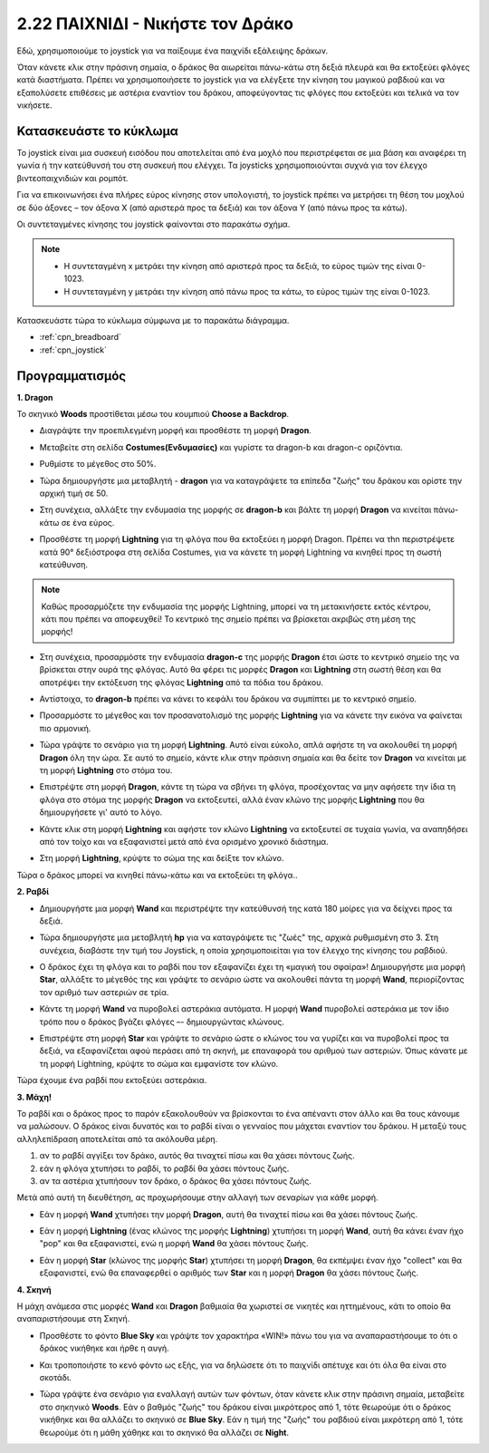 .. _dragon:

2.22 ΠΑΙΧΝΙΔΙ - Νικήστε τον Δράκο
============================

Εδώ, χρησιμοποιούμε το joystick για να παίξουμε ένα παιχνίδι εξάλειψης δράκων.

Όταν κάνετε κλικ στην πράσινη σημαία, ο δράκος θα αιωρείται πάνω-κάτω στη δεξιά πλευρά και θα εκτοξεύει φλόγες κατά διαστήματα. Πρέπει να χρησιμοποιήσετε το joystick για να ελέγξετε την κίνηση του μαγικού ραβδιού και να εξαπολύσετε επιθέσεις με αστέρια εναντίον του δράκου, αποφεύγοντας τις φλόγες που εκτοξεύει και τελικά να τον νικήσετε.

.. image:: img/19_dragon.png

Κατασκευάστε το κύκλωμα
-----------------------

Το joystick είναι μια συσκευή εισόδου που αποτελείται από ένα μοχλό που περιστρέφεται σε μια βάση και αναφέρει τη γωνία ή την κατεύθυνσή του στη συσκευή που ελέγχει. Τα joysticks χρησιμοποιούνται συχνά για τον έλεγχο βιντεοπαιχνιδιών και ρομπότ.

Για να επικοινωνήσει ένα πλήρες εύρος κίνησης στον υπολογιστή, το joystick πρέπει να μετρήσει τη θέση του μοχλού σε δύο άξονες – τον άξονα Χ (από αριστερά προς τα δεξιά) και τον άξονα Υ (από πάνω προς τα κάτω).

Οι συντεταγμένες κίνησης του joystick φαίνονται στο παρακάτω σχήμα.

.. note::

    * Η συντεταγμένη x μετράει την κίνηση από αριστερά προς τα δεξιά, το εύρος τιμών της είναι 0-1023.
    * Η συντεταγμένη y μετράει την κίνηση από πάνω προς τα κάτω, το εύρος τιμών της είναι 0-1023.
    
    
.. image:: img/16_joystick.png


Κατασκευάστε τώρα το κύκλωμα σύμφωνα με το παρακάτω διάγραμμα.

.. image:: img/circuit/joystick_circuit.png


* :ref:`cpn_breadboard`
* :ref:`cpn_joystick`

Προγραμματισμός
------------------

**1. Dragon**

Το σκηνικό **Woods** προστίθεται μέσω του κουμπιού **Choose a Backdrop**.

.. image:: img/19_dragon01.png

* Διαγράψτε την προεπιλεγμένη μορφή και προσθέστε τη μορφή **Dragon**.


.. image:: img/19_dragon0.png

* Μεταβείτε στη σελίδα **Costumes(Ενδυμασίες)** και γυρίστε τα dragon-b και dragon-c οριζόντια.

.. image:: img/19_dragon1.png

* Ρυθμίστε το μέγεθος στο 50%.

.. image:: img/19_dragon3.png

* Τώρα δημιουργήστε μια μεταβλητή - **dragon** για να καταγράψετε τα επίπεδα "ζωής" του δράκου και ορίστε την αρχική τιμή σε 50.

.. image:: img/19_dragon2.png

* Στη συνέχεια, αλλάξτε την ενδυμασία της μορφής σε **dragon-b** και βάλτε τη μορφή **Dragon** να κινείται πάνω-κάτω σε ένα εύρος.

.. image:: img/19_dragon4.png


* Προσθέστε τη μορφή **Lightning** για τη φλόγα που θα εκτοξεύει η μορφή Dragon. Πρέπει να τhn περιστρέψετε κατά 90° δεξιόστροφα στη σελίδα Costumes, για να κάνετε τη μορφή Lightning να κινηθεί προς τη σωστή κατεύθυνση.


.. note::
    Καθώς προσαρμόζετε την ενδυμασία της μορφής Lightning, μπορεί να τη μετακινήσετε εκτός κέντρου, κάτι που πρέπει να αποφευχθεί! Το κεντρικό της σημείο πρέπει να βρίσκεται ακριβώς στη μέση της μορφής!

.. image:: img/19_lightning1.png

* Στη συνέχεια, προσαρμόστε την ενδυμασία **dragon-c** της μορφής **Dragon** έτσι ώστε το κεντρικό σημείο της να βρίσκεται στην ουρά της φλόγας. Αυτό θα φέρει τις μορφές **Dragon** και **Lightning** στη σωστή θέση και θα αποτρέψει την εκτόξευση της φλόγας **Lightning** από τα πόδια του δράκου.

.. image:: img/19_dragon5.png

* Αντίστοιχα, το **dragon-b** πρέπει να κάνει το κεφάλι του δράκου να συμπίπτει με το κεντρικό σημείο.

.. image:: img/19_dragon5.png

* Προσαρμόστε το μέγεθος και τον προσανατολισμό της μορφής **Lightning** για να κάνετε την εικόνα να φαίνεται πιο αρμονική.

.. image:: img/19_lightning3.png

* Τώρα γράψτε το σενάριο για τη μορφή **Lightning**. Αυτό είναι εύκολο, απλά αφήστε τη να ακολουθεί τη μορφή **Dragon** όλη την ώρα. Σε αυτό το σημείο, κάντε κλικ στην πράσινη σημαία και θα δείτε τον **Dragon** να κινείται με τη μορφή **Lightning** στο στόμα του.


.. image:: img/19_lightning4.png

* Επιστρέψτε στη μορφή **Dragon**, κάντε τη τώρα να σβήνει τη φλόγα, προσέχοντας να μην αφήσετε την ίδια τη φλόγα στο στόμα της μορφής **Dragon** να εκτοξευτεί, αλλά  έναν κλώνο της μορφής **Lightning** που θα δημιουργήσετε γι' αυτό το λόγο.

.. image:: img/19_dragon6.png

* Κάντε κλικ στη μορφή **Lightning** και αφήστε τον κλώνο **Lightning** να εκτοξευτεί σε τυχαία γωνία, να αναπηδήσει από τον τοίχο και να εξαφανιστεί μετά από ένα ορισμένο χρονικό διάστημα.


.. image:: img/19_lightning5.png

* Στη μορφή **Lightning**, κρύψτε το σώμα της και δείξτε τον κλώνο.


.. image:: img/19_lightning6.png

Τώρα ο δράκος μπορεί να κινηθεί πάνω-κάτω και να εκτοξεύει τη φλόγα..


**2. Ραβδί**

* Δημιουργήστε μια μορφή **Wand** και περιστρέψτε την κατεύθυνσή της κατά 180 μοίρες για να δείχνει προς τα δεξιά.


.. image:: img/19_wand1.png

* Τώρα δημιουργήστε μια μεταβλητή **hp** για να καταγράψετε τις "ζωές" της, αρχικά ρυθμισμένη στο 3. Στη συνέχεια, διαβάστε την τιμή του Joystick, η οποία χρησιμοποιείται για τον έλεγχο της κίνησης του ραβδιού.

.. image:: img/19_wand2.png

* Ο δράκος έχει τη φλόγα και το ραβδί που τον εξαφανίζει έχει τη «μαγική του σφαίρα»! Δημιουργήστε μια μορφή **Star**, αλλάξτε το μέγεθός της και γράψτε το σενάριο ώστε να ακολουθεί πάντα τη μορφή **Wand**, περιορίζοντας τον αριθμό των αστεριών σε τρία.

.. image:: img/19_star2.png

* Κάντε τη μορφή **Wand** να πυροβολεί αστεράκια αυτόματα. Η μορφή **Wand** πυροβολεί αστεράκια με τον ίδιο τρόπο που ο δράκος βγάζει φλόγες –- δημιουργώντας κλώνους.

.. image:: img/19_wand3.png


* Επιστρέψτε στη μορφή **Star** και γράψτε το σενάριο ώστε ο κλώνος του να γυρίζει και να πυροβολεί προς τα δεξιά, να εξαφανίζεται αφού περάσει από τη σκηνή, με επαναφορά του αριθμού των αστεριών. Όπως κάνατε με τη μορφή Lightning, κρύψτε το σώμα και εμφανίστε τον κλώνο.


.. image:: img/19_star3.png

Τώρα έχουμε ένα ραβδί που εκτοξεύει αστεράκια.

**3. Μάχη!**

Το ραβδί και ο δράκος προς το παρόν εξακολουθούν να βρίσκονται το ένα απέναντι στον άλλο και θα τους κάνουμε να μαλώσουν. Ο δράκος είναι δυνατός και το ραβδί είναι ο γενναίος που μάχεται εναντίον του δράκου. Η μεταξύ τους αλληλεπίδραση αποτελείται από τα ακόλουθα μέρη.


1. αν το ραβδί αγγίξει τον δράκο, αυτός θα τιναχτεί πίσω και θα χάσει πόντους ζωής.
2. εάν η φλόγα χτυπήσει το ραβδί, το ραβδί θα χάσει πόντους ζωής.
3. αν τα αστέρια χτυπήσουν τον δράκο, ο δράκος θα χάσει πόντους ζωής.

Μετά από αυτή τη διευθέτηση, ας προχωρήσουμε στην αλλαγή των σεναρίων για κάθε μορφή.

* Εάν η μορφή **Wand** χτυπήσει την μορφή **Dragon**, αυτή θα τιναχτεί πίσω και θα χάσει πόντους ζωής.

.. image:: img/19_wand4.png

* Εάν η μορφή **Lightning** (ένας κλώνος της μορφής **Lightning**) χτυπήσει τη μορφή **Wand**, αυτή θα κάνει έναν ήχο "pop" και θα εξαφανιστεί, ενώ η μορφή **Wand** θα χάσει πόντους ζωής.

.. image:: img/19_lightning7.png

* Εάν η μορφή **Star** (κλώνος της μορφής **Star**) χτυπήσει τη μορφή **Dragon**, θα εκπέμψει έναν ήχο "collect" και θα εξαφανιστεί, ενώ θα επαναφερθεί ο αριθμός των **Star** και η μορφή **Dragon** θα χάσει πόντους ζωής.

.. image:: img/19_star4.png


**4. Σκηνή**

Η μάχη ανάμεσα στις μορφές **Wand** και **Dragon** βαθμιαία θα χωριστεί σε νικητές και ηττημένους, κάτι το οποίο θα αναπαριστήσουμε στη Σκηνή.

* Προσθέστε το φόντο **Blue Sky** και γράψτε τον χαρακτήρα «WIN!» πάνω του για να αναπαραστήσουμε το ότι ο δράκος νικήθηκε και ήρθε η αυγή.

.. image:: img/19_sky0.png

* Και τροποποιήστε το κενό φόντο ως εξής, για να δηλώσετε ότι το παιχνίδι απέτυχε και ότι όλα θα είναι στο σκοτάδι.

.. image:: img/19_night.png

* Τώρα γράψτε ένα σενάριο για εναλλαγή αυτών των φόντων, όταν κάνετε κλικ στην πράσινη σημαία, μεταβείτε στο σηκηνικό **Woods**. Εάν ο βαθμός "ζωής" του δράκου είναι μικρότερος από 1, τότε θεωρούμε ότι ο δράκος νικήθηκε και θα αλλάζει το σκηνικό σε **Blue Sky**. Εάν η τιμή της "ζωής" του ραβδιού είναι μικρότερη από 1, τότε θεωρούμε ότι η μάθη χάθηκε και το σκηνικό θα αλλάζει σε **Night**.



.. image:: img/19_sky1.png
